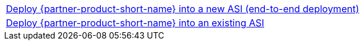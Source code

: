 [cols=",]
|===
|https://fwd.aws/WNMAy[Deploy {partner-product-short-name} into a new ASI (end-to-end deployment)^]
|https://fwd.aws/8gBER[Deploy {partner-product-short-name} into an existing ASI^]
|===

//This file does not seem to be in use. Not sure why it's here, but I'm keep it in the doc set for reference.

// As of 12/17/2021, the landing page had this permalink on Step 2 ("Launch the Quick Start"): https://fwd.aws/5gpJb. I'm removing that permalink there to align with the launch steps given in this doc.